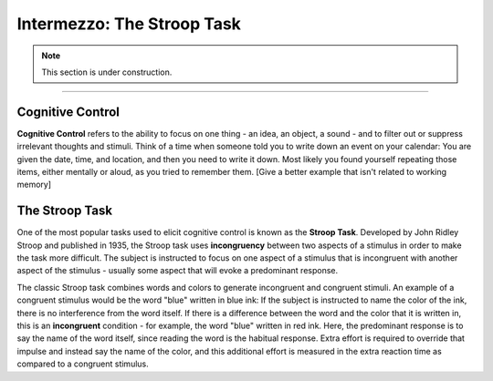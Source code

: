 .. _EP_Intermezzo_Stroop:

============================
Intermezzo: The Stroop Task
============================

.. note::

  This section is under construction.

------------

Cognitive Control
*************

**Cognitive Control** refers to the ability to focus on one thing - an idea, an object, a sound  - and to filter out or suppress irrelevant thoughts and stimuli. Think of a time when someone told you to write down an event on your calendar: You are given the date, time, and location, and then you need to write it down. Most likely you found yourself repeating those items, either mentally or aloud, as you tried to remember them. [Give a better example that isn't related to working memory]

.. These pieces of information - names, dates, numbers - can either be something you just read or heard, or they can be retrieved from longer-term memory; that is, they can be things you learned days or years ago. Working memory is the maintaining of these items in the front of your thoughts and then juggling, manipulating, and rearranging them as needed.


The Stroop Task
***************

One of the most popular tasks used to elicit cognitive control is known as the **Stroop Task**. Developed by John Ridley Stroop and published in 1935, the Stroop task uses **incongruency** between two aspects of a stimulus in order to make the task more difficult. The subject is instructed to focus on one aspect of a stimulus that is incongruent with another aspect of the stimulus - usually some aspect that will evoke a predominant response.

The classic Stroop task combines words and colors to generate incongruent and congruent stimuli. An example of a congruent stimulus would be the word "blue" written in blue ink: If the subject is instructed to name the color of the ink, there is no interference from the word itself. If there is a difference between the word and the color that it is written in, this is an **incongruent** condition - for example, the word "blue" written in red ink. Here, the predominant response is to say the name of the word itself, since reading the word is the habitual response. Extra effort is required to override that impulse and instead say the name of the color, and this additional effort is measured in the extra reaction time as compared to a congruent stimulus.
